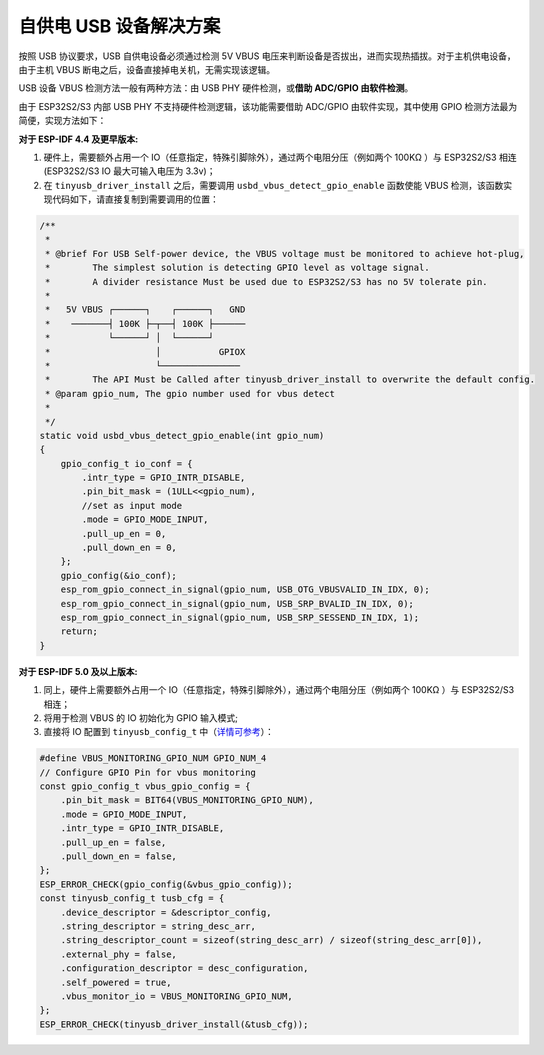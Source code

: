
自供电 USB 设备解决方案
-----------------------

按照 USB 协议要求，USB 自供电设备必须通过检测 5V VBUS 电压来判断设备是否拔出，进而实现热插拔。对于主机供电设备，由于主机 VBUS 断电之后，设备直接掉电关机，无需实现该逻辑。

USB 设备 VBUS 检测方法一般有两种方法：由 USB PHY 硬件检测，或\ **借助 ADC/GPIO 由软件检测**\ 。

由于 ESP32S2/S3 内部 USB PHY 不支持硬件检测逻辑，该功能需要借助 ADC/GPIO 由软件实现，其中使用 GPIO 检测方法最为简便，实现方法如下：

**对于 ESP-IDF 4.4 及更早版本:**


#. 硬件上，需要额外占用一个 IO（任意指定，特殊引脚除外），通过两个电阻分压（例如两个 100KΩ ）与 ESP32S2/S3 相连 (ESP32S2/S3 IO 最大可输入电压为 3.3v)；
#. 在 ``tinyusb_driver_install`` 之后，需要调用 ``usbd_vbus_detect_gpio_enable`` 函数使能 VBUS 检测，该函数实现代码如下，请直接复制到需要调用的位置：

.. code-block:: C

   /**
    *
    * @brief For USB Self-power device, the VBUS voltage must be monitored to achieve hot-plug,
    *        The simplest solution is detecting GPIO level as voltage signal.
    *        A divider resistance Must be used due to ESP32S2/S3 has no 5V tolerate pin.
    *
    *   5V VBUS ┌──────┐    ┌──────┐   GND
    *    ───────┤ 100K ├─┬──┤ 100K ├──────
    *           └──────┘ │  └──────┘
    *                    │           GPIOX
    *                    └───────────────
    *        The API Must be Called after tinyusb_driver_install to overwrite the default config.
    * @param gpio_num, The gpio number used for vbus detect
    * 
    */
   static void usbd_vbus_detect_gpio_enable(int gpio_num)
   {
       gpio_config_t io_conf = {
           .intr_type = GPIO_INTR_DISABLE,
           .pin_bit_mask = (1ULL<<gpio_num),
           //set as input mode
           .mode = GPIO_MODE_INPUT,
           .pull_up_en = 0,
           .pull_down_en = 0,
       };
       gpio_config(&io_conf);
       esp_rom_gpio_connect_in_signal(gpio_num, USB_OTG_VBUSVALID_IN_IDX, 0); 
       esp_rom_gpio_connect_in_signal(gpio_num, USB_SRP_BVALID_IN_IDX, 0); 
       esp_rom_gpio_connect_in_signal(gpio_num, USB_SRP_SESSEND_IN_IDX, 1); 
       return;
   }

**对于 ESP-IDF 5.0 及以上版本:**

#. 同上，硬件上需要额外占用一个 IO（任意指定，特殊引脚除外），通过两个电阻分压（例如两个 100KΩ ）与 ESP32S2/S3 相连；
#. 将用于检测 VBUS 的 IO 初始化为 GPIO 输入模式;
#. 直接将 IO 配置到 ``tinyusb_config_t`` 中（\ `详情可参考 <https://docs.espressif.com/projects/esp-idf/en/latest/esp32s3/api-reference/peripherals/usb_device.html#self-powered-device>`_\ ）：

.. code-block:: C

       #define VBUS_MONITORING_GPIO_NUM GPIO_NUM_4
       // Configure GPIO Pin for vbus monitoring
       const gpio_config_t vbus_gpio_config = {
           .pin_bit_mask = BIT64(VBUS_MONITORING_GPIO_NUM),
           .mode = GPIO_MODE_INPUT,
           .intr_type = GPIO_INTR_DISABLE,
           .pull_up_en = false,
           .pull_down_en = false,
       };
       ESP_ERROR_CHECK(gpio_config(&vbus_gpio_config));
       const tinyusb_config_t tusb_cfg = {
           .device_descriptor = &descriptor_config,
           .string_descriptor = string_desc_arr,
           .string_descriptor_count = sizeof(string_desc_arr) / sizeof(string_desc_arr[0]),
           .external_phy = false,
           .configuration_descriptor = desc_configuration,
           .self_powered = true,
           .vbus_monitor_io = VBUS_MONITORING_GPIO_NUM,
       };
       ESP_ERROR_CHECK(tinyusb_driver_install(&tusb_cfg));
